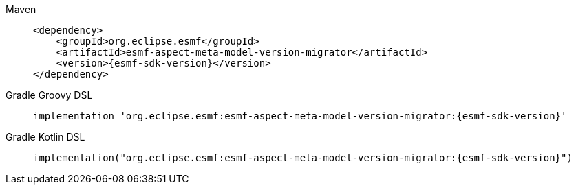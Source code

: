[tabs]
====
Maven::
+
--
[source,maven,subs=attributes+]
----
<dependency>
    <groupId>org.eclipse.esmf</groupId>
    <artifactId>esmf-aspect-meta-model-version-migrator</artifactId>
    <version>{esmf-sdk-version}</version>
</dependency>
----
--
Gradle Groovy DSL::
+
--
[source,gradle,subs=attributes+]
----
implementation 'org.eclipse.esmf:esmf-aspect-meta-model-version-migrator:{esmf-sdk-version}'
----
--
Gradle Kotlin DSL::
+
--
[source,gradle,subs=attributes+]
----
implementation("org.eclipse.esmf:esmf-aspect-meta-model-version-migrator:{esmf-sdk-version}")
----
--
====
